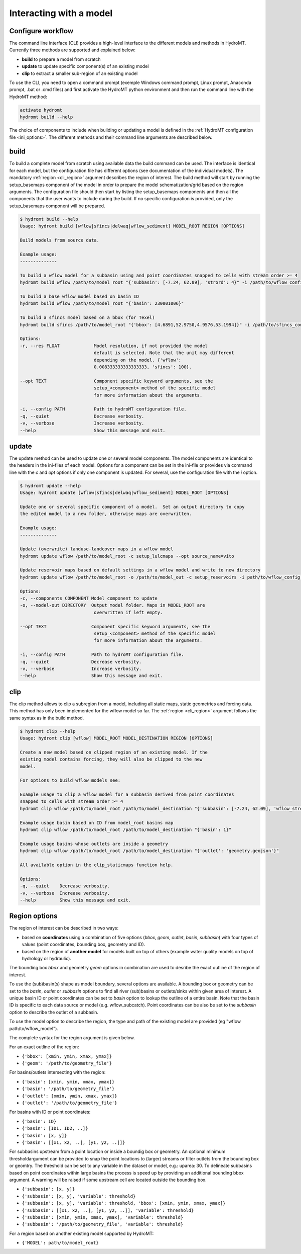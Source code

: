 .. _cli:

Interacting with a model
========================
Configure workflow
------------------
The command line interface (CLI) provides a high-level interface to the different models and methods 
in HydroMT. Currently three methods are supported and explained below:

- **build** to prepare a model from scratch
- **update** to update specific component(s) of an existing model
- **clip** to extract a smaller sub-region of an existing model

To use the CLI, you need to open a command prompt (exemple Windows command prompt, Linux prompt, Anaconda prompt, .bat or .cmd files) and first 
activate the HydroMT python environment and then run the command line with the HydroMT method:

.. code-block:: console

    activate hydromt
    hydromt build --help

The choice of components to include when building or updating a model is defined in the :ref:`HydroMT configuration file <ini_options>`.
The different methods and their command line arguments are described below.

.. _cli_build:

build
-----

To build a complete model from scratch using available data the build command can be used. 
The interface is identical for each model, but the configuration file has different 
options (see documentation of the individual models). The mandatory :ref:`region <cli_region>` 
argument describes the region of interest. The build method will start by running the setup_basemaps 
component of the model in order to prepare the model schematization/grid based on the region arguments. 
The configuration file should then start by listing the setup_basemaps components and then all the components 
that the user wants to include during the build. If no specific configuration is provided, only the setup_basemaps 
component will be prepared.

.. code-block:: console

    $ hydromt build --help
    Usage: hydromt build [wflow|sfincs|delwaq|wflow_sediment] MODEL_ROOT REGION [OPTIONS]

    Build models from source data.

    Example usage:
    --------------

    To build a wflow model for a subbasin using and point coordinates snapped to cells with stream order >= 4
    hydromt build wflow /path/to/model_root "{'subbasin': [-7.24, 62.09], 'strord': 4}" -i /path/to/wflow_config.ini

    To build a base wflow model based on basin ID
    hydromt build wflow /path/to/model_root "{'basin': 230001006}"

    To build a sfincs model based on a bbox (for Texel)
    hydromt build sfincs /path/to/model_root "{'bbox': [4.6891,52.9750,4.9576,53.1994]}" -i /path/to/sfincs_config.ini

    Options:
    -r, --res FLOAT             Model resolution, if not provided the model
                                default is selected. Note that the unit may different
                                depending on the model. {'wflow':
                                0.008333333333333333, 'sfincs': 100}.

    --opt TEXT                  Component specific keyword arguments, see the
                                setup_<component> method of the specific model
                                for more information about the arguments.

    -i, --config PATH           Path to hydroMT configuration file.
    -q, --quiet                 Decrease verbosity.
    -v, --verbose               Increase verbosity.
    --help                      Show this message and exit.

.. _cli_update:

update
-------

The update method can be used to update one or several model components. The model components are 
identical to the headers in the ini-files of each model. Options for a component 
can be set in the ini-file or provides via command line with the `c` and `opt` options if only one component 
is updated. For several, use the configuration file with the `i` option.

.. code-block:: console

    $ hydromt update --help
    Usage: hydromt update [wflow|sfincs|delwaq|wflow_sediment] MODEL_ROOT [OPTIONS]

    Update one or several specific component of a model.  Set an output directory to copy
    the edited model to a new folder, otherwise maps are overwritten.

    Example usage:
    --------------

    Update (overwrite) landuse-landcover maps in a wflow model
    hydromt update wflow /path/to/model_root -c setup_lulcmaps --opt source_name=vito

    Update reservoir maps based on default settings in a wflow model and write to new directory
    hydromt update wflow /path/to/model_root -o /path/to/model_out -c setup_reservoirs -i path/to/wflow_config.ini

    Options:
    -c, --components COMPONENT Model component to update
    -o, --model-out DIRECTORY  Output model folder. Maps in MODEL_ROOT are
                                overwritten if left empty.

    --opt TEXT                 Component specific keyword arguments, see the
                                setup_<component> method of the specific model
                                for more information about the arguments.

    -i, --config PATH          Path to hydroMT configuration file.
    -q, --quiet                Decrease verbosity.
    -v, --verbose              Increase verbosity.
    --help                     Show this message and exit.

.. _cli_clip:

clip
----

The clip method allows to clip a subregion from a model, including all static maps,
static geometries and forcing data. This method has only been implemented for the 
wflow model so far. The :ref:`region <cli_region>` argument follows the same syntax as 
in the build method.

.. code-block:: console

    $ hydromt clip --help
    Usage: hydromt clip [wflow] MODEL_ROOT MODEL_DESTINATION REGION [OPTIONS]

    Create a new model based on clipped region of an existing model. If the
    existing model contains forcing, they will also be clipped to the new
    model.

    For options to build wflow models see:

    Example usage to clip a wflow model for a subbasin derived from point coordinates
    snapped to cells with stream order >= 4
    hydromt clip wflow /path/to/model_root /path/to/model_destination "{'subbasin': [-7.24, 62.09], 'wflow_streamorder': 4}"

    Example usage basin based on ID from model_root basins map
    hydromt clip wflow /path/to/model_root /path/to/model_destination "{'basin': 1}"

    Example usage basins whose outlets are inside a geometry
    hydromt clip wflow /path/to/model_root /path/to/model_destination "{'outlet': 'geometry.geojson'}"

    All available option in the clip_staticmaps function help.

    Options:
    -q, --quiet    Decrease verbosity.
    -v, --verbose  Increase verbosity.
    --help         Show this message and exit.


.. _cli_region:

Region options
--------------

.. image:: ../img/region.png

The region of interest can be described in two ways:

- based on **coordinates** using a combination of five options (*bbox*, *geom*, *outlet*, *basin*, *subbasin*) with four 
  types of values (point coordinates, bounding box, geometry and ID). 
- based on the region of **another model** for models built on top of others
  (example water quality models on top of hydrology or hydraulic).

The bounding box *bbox* and geometry *geom* options in combination are 
used to desribe the exact outline of the region of interest. 

To use the (sub)basin(s) shape as model boundary, several options are available.
A bounding box or geometry can be set to the *basin*, *outlet* or *subbasin* options to 
find all river (sub)basins or outlets/sinks within given area of interest. 
A unique basin ID or point coordinates can be set to *basin* option to lookup the 
outline of a entire basin.
Note that the basin ID is specific to each data source or model (e.g. wflow_subcatch).
Point coordinates can be also be set to the *subbasin* option to describe the outlet 
of a subbasin.

To use the model option to describe the region, the type and path of the existing 
model are provided (eg "wflow path/to/wflow_model").

The complete syntax for the region argument is given below.

For an exact outline of the region:

- ``{'bbox': [xmin, ymin, xmax, ymax]}``
- ``{'geom': '/path/to/geometry_file'}``

For basins/outlets intersecting with the region:

- ``{'basin': [xmin, ymin, xmax, ymax]}``
- ``{'basin': '/path/to/geometry_file'}``
- ``{'outlet': [xmin, ymin, xmax, ymax]}``
- ``{'outlet': '/path/to/geometry_file'}``

For basins with ID or point coordinates:

- ``{'basin': ID}``
- ``{'basin': [ID1, ID2, ..]}``
- ``{'basin': [x, y]}``
- ``{'basin': [[x1, x2, ..], [y1, y2, ..]]}``

For subbasins upstream from a point location or inside a boundig box or geometry. 
An optional minimum thresholdargument can be provided to snap the point locations to 
(larger) streams or filter outlets from the bounding box or geomtry.  
The threshold can be set to any variable in the dataset or model, e.g.: uparea: 30. 
To delineate subbasins based on point coordinates within large basins the process 
is speed up by providing an additional bounding bbox argument. 
A warning will be raised if some upstream cell are located outside the bounding box. 

- ``{'subbasin': [x, y]}``
- ``{'subbasin': [x, y], 'variable': threshold}``
- ``{'subbasin': [x, y], 'variable': threshold, 'bbox': [xmin, ymin, xmax, ymax]}``
- ``{'subbasin': [[x1, x2, ..], [y1, y2, ..]], 'variable': threshold}``
- ``{'subbasin': [xmin, ymin, xmax, ymax], 'variable': threshold}``
- ``{'subbasin': '/path/to/geometry_file', 'variable': threshold}``

For a region based on another existing model supported by HydroMT:

- ``{'MODEL': path/to/model_root}``
